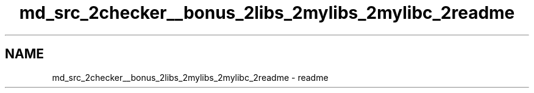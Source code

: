 .TH "md_src_2checker__bonus_2libs_2mylibs_2mylibc_2readme" 3 "Thu Mar 20 2025 16:01:03" "push_swap" \" -*- nroff -*-
.ad l
.nh
.SH NAME
md_src_2checker__bonus_2libs_2mylibs_2mylibc_2readme \- readme 
.PP

